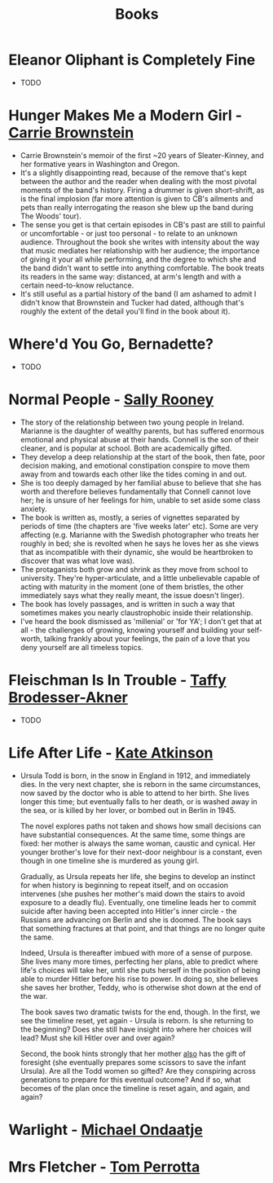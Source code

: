 #+TITLE: Books
#+HTML_HEAD: <link rel="stylesheet" type="text/css" href="https://gongzhitaao.org/orgcss/org.css"/>

* *Eleanor Oliphant is Completely Fine*
- TODO

* *Hunger Makes Me a Modern Girl* - _Carrie Brownstein_
- Carrie Brownstein's memoir of the first ~20 years of Sleater-Kinney, and her formative years in
  Washington and Oregon.
- It's a slightly disappointing read, because of the remove that's kept between the author and the
  reader when dealing with the most pivotal moments of the band's history. Firing a drummer is given
  short-shrift, as is the final implosion (far more attention is given to CB's ailments and pets
  than really interrogating the reason she blew up the band during The Woods' tour).
- The sense you get is that certain episodes in CB's past are still to painful or uncomfortable - or
  just too personal - to relate to an unknown audience. Throughout the book she writes with
  intensity about the way that music mediates her relationship with her audience; the importance of
  giving it your all while performing, and the degree to which she and the band didn't want to
  settle into anything comfortable. The book treats its readers in the same way: distanced, at arm's
  length and with a certain need-to-know reluctance.
- It's still useful as a partial history of the band (I am ashamed to admit I didn't know that
  Brownstein and Tucker had dated, although that's roughly the extent of the detail you'll find in
  the book about it).

* *Where'd You Go, Bernadette?*
- TODO

* *Normal People* - _Sally Rooney_
- The story of the relationship between two young people in Ireland. Marianne is the daughter of
  wealthy parents, but has suffered enormous emotional and physical abuse at their hands. Connell is
  the son of their cleaner, and is popular at school. Both are academically gifted.
- They develop a deep relationship at the start of the book, then fate, poor decision making, and
  emotional constipation conspire to move them away from and towards each other like the tides
  coming in and out.
- She is too deeply damaged by her familial abuse to believe that she has worth and therefore
  believes fundamentally that Connell cannot love her; he is unsure of her feelings for him, unable
  to set aside some class anxiety.
- The book is written as, mostly, a series of vignettes separated by periods of time (the chapters
  are 'five weeks later' etc). Some are very affecting (e.g. Marianne with the Swedish photographer
  who treats her roughly in bed; she is revolted when he says he loves her as she views that as
  incompatible with their dynamic, she would be heartbroken to discover that was what love was).
- The protaganists both grow and shrink as they move from school to university. They're
  hyper-articulate, and a little unbelievable capable of acting with maturity in the moment (one of
  them bristles, the other immediately says what they really meant, the issue doesn't linger).
- The book has lovely passages, and is written in such a way that sometimes makes you nearly
  claustrophobic inside their relationship.
- I've heard the book dismissed as 'millenial' or 'for YA'; I don't get that at all - the challenges
  of growing, knowing yourself and building your self-worth, talking frankly about your feelings,
  the pain of a love that you deny yourself are all timeless topics.
* *Fleischman Is In Trouble* - _Taffy Brodesser-Akner_
- TODO
* *Life After Life* - _Kate Atkinson_
- Ursula Todd is born, in the snow in England in 1912, and immediately dies. In the very next
  chapter, she is reborn in the same circumstances, now saved by the doctor who is able to attend to
  her birth. She lives longer this time; but eventually falls to her death, or is washed away in the
  sea, or is killed by her lover, or bombed out in Berlin in 1945.

  The novel explores paths not taken and shows how small decisions can have substantial
  consequences. At the same time, some things are fixed: her mother is always the same woman,
  caustic and cynical. Her younger brother's love for their next-door neighbour is a constant, even
  though in one timeline she is murdered as young girl.

  Gradually, as Ursula repeats her life, she begins to develop an instinct for when history is
  beginning to repeat itself, and on occasion intervenes (she pushes her mother's maid down the
  stairs to avoid exposure to a deadly flu). Eventually, one timeline leads her to commit suicide
  after having been accepted into Hitler's inner circle - the Russians are advancing on Berlin and
  she is doomed. The book says that something fractures at that point, and that things are no longer
  quite the same.

  Indeed, Ursula is thereafter imbued with more of a sense of purpose. She lives many more times,
  perfecting her plans, able to predict where life's choices will take her, until she puts herself
  in the position of being able to murder Hitler before his rise to power. In doing so, she believes
  she saves her brother, Teddy, who is otherwise shot down at the end of the war.

  The book saves two dramatic twists for the end, though. In the first, we see the timeline reset,
  yet again - Ursula is reborn. Is she returning to the beginning? Does she still have insight into
  where her choices will lead? Must she kill Hitler over and over again?

  Second, the book hints strongly that her mother _also_ has the gift of foresight (she eventually
  prepares some scissors to save the infant Ursula). Are all the Todd women so gifted? Are they
  conspiring across generations to prepare for this eventual outcome? And if so, what becomes of the
  plan once the timeline is reset again, and again, and again?
* *Warlight* - _Michael Ondaatje_
* *Mrs Fletcher* - _Tom Perrotta_
